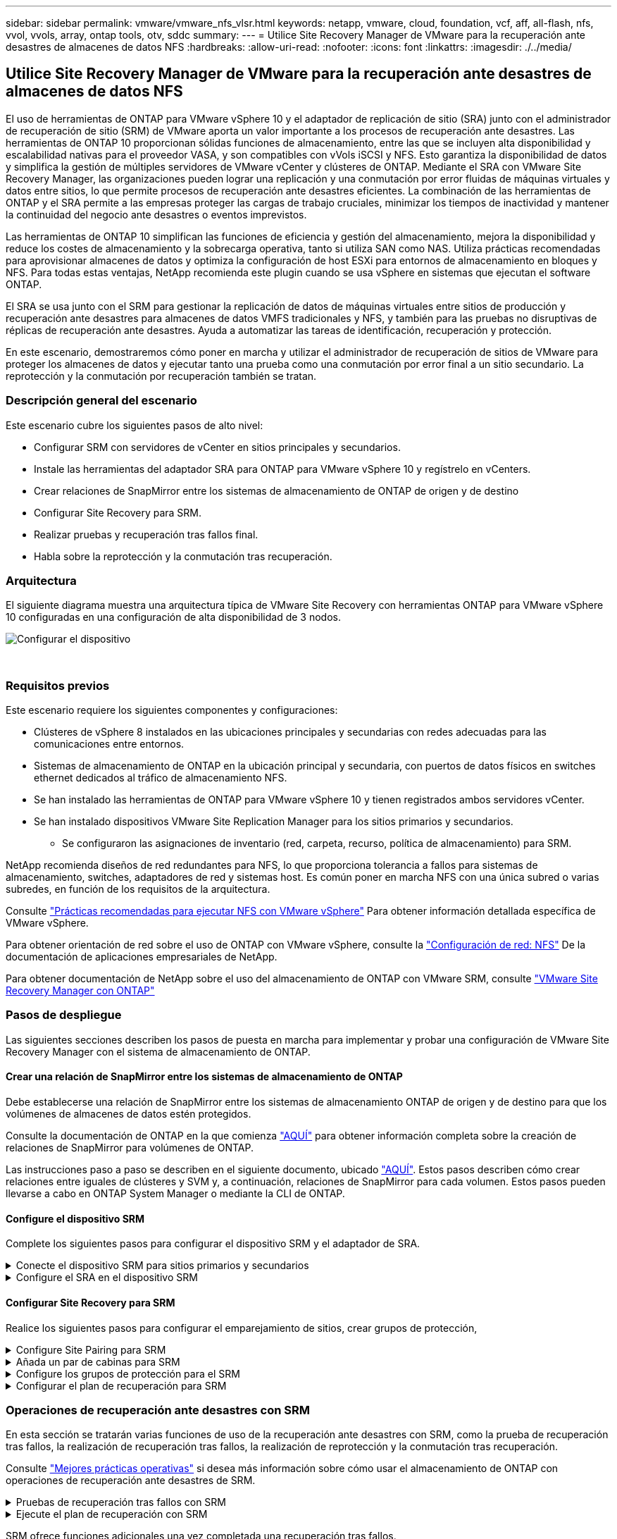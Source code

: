 ---
sidebar: sidebar 
permalink: vmware/vmware_nfs_vlsr.html 
keywords: netapp, vmware, cloud, foundation, vcf, aff, all-flash, nfs, vvol, vvols, array, ontap tools, otv, sddc 
summary:  
---
= Utilice Site Recovery Manager de VMware para la recuperación ante desastres de almacenes de datos NFS
:hardbreaks:
:allow-uri-read: 
:nofooter: 
:icons: font
:linkattrs: 
:imagesdir: ./../media/




== Utilice Site Recovery Manager de VMware para la recuperación ante desastres de almacenes de datos NFS

[role="lead"]
El uso de herramientas de ONTAP para VMware vSphere 10 y el adaptador de replicación de sitio (SRA) junto con el administrador de recuperación de sitio (SRM) de VMware aporta un valor importante a los procesos de recuperación ante desastres. Las herramientas de ONTAP 10 proporcionan sólidas funciones de almacenamiento, entre las que se incluyen alta disponibilidad y escalabilidad nativas para el proveedor VASA, y son compatibles con vVols iSCSI y NFS. Esto garantiza la disponibilidad de datos y simplifica la gestión de múltiples servidores de VMware vCenter y clústeres de ONTAP. Mediante el SRA con VMware Site Recovery Manager, las organizaciones pueden lograr una replicación y una conmutación por error fluidas de máquinas virtuales y datos entre sitios, lo que permite procesos de recuperación ante desastres eficientes. La combinación de las herramientas de ONTAP y el SRA permite a las empresas proteger las cargas de trabajo cruciales, minimizar los tiempos de inactividad y mantener la continuidad del negocio ante desastres o eventos imprevistos.

Las herramientas de ONTAP 10 simplifican las funciones de eficiencia y gestión del almacenamiento, mejora la disponibilidad y reduce los costes de almacenamiento y la sobrecarga operativa, tanto si utiliza SAN como NAS. Utiliza prácticas recomendadas para aprovisionar almacenes de datos y optimiza la configuración de host ESXi para entornos de almacenamiento en bloques y NFS. Para todas estas ventajas, NetApp recomienda este plugin cuando se usa vSphere en sistemas que ejecutan el software ONTAP.

El SRA se usa junto con el SRM para gestionar la replicación de datos de máquinas virtuales entre sitios de producción y recuperación ante desastres para almacenes de datos VMFS tradicionales y NFS, y también para las pruebas no disruptivas de réplicas de recuperación ante desastres. Ayuda a automatizar las tareas de identificación, recuperación y protección.

En este escenario, demostraremos cómo poner en marcha y utilizar el administrador de recuperación de sitios de VMware para proteger los almacenes de datos y ejecutar tanto una prueba como una conmutación por error final a un sitio secundario. La reprotección y la conmutación por recuperación también se tratan.



=== Descripción general del escenario

Este escenario cubre los siguientes pasos de alto nivel:

* Configurar SRM con servidores de vCenter en sitios principales y secundarios.
* Instale las herramientas del adaptador SRA para ONTAP para VMware vSphere 10 y regístrelo en vCenters.
* Crear relaciones de SnapMirror entre los sistemas de almacenamiento de ONTAP de origen y de destino
* Configurar Site Recovery para SRM.
* Realizar pruebas y recuperación tras fallos final.
* Habla sobre la reprotección y la conmutación tras recuperación.




=== Arquitectura

El siguiente diagrama muestra una arquitectura típica de VMware Site Recovery con herramientas ONTAP para VMware vSphere 10 configuradas en una configuración de alta disponibilidad de 3 nodos.

image::vmware-nfs-srm-image05.png[Configurar el dispositivo]

{nbsp}



=== Requisitos previos

Este escenario requiere los siguientes componentes y configuraciones:

* Clústeres de vSphere 8 instalados en las ubicaciones principales y secundarias con redes adecuadas para las comunicaciones entre entornos.
* Sistemas de almacenamiento de ONTAP en la ubicación principal y secundaria, con puertos de datos físicos en switches ethernet dedicados al tráfico de almacenamiento NFS.
* Se han instalado las herramientas de ONTAP para VMware vSphere 10 y tienen registrados ambos servidores vCenter.
* Se han instalado dispositivos VMware Site Replication Manager para los sitios primarios y secundarios.
+
** Se configuraron las asignaciones de inventario (red, carpeta, recurso, política de almacenamiento) para SRM.




NetApp recomienda diseños de red redundantes para NFS, lo que proporciona tolerancia a fallos para sistemas de almacenamiento, switches, adaptadores de red y sistemas host. Es común poner en marcha NFS con una única subred o varias subredes, en función de los requisitos de la arquitectura.

Consulte https://core.vmware.com/resource/best-practices-running-nfs-vmware-vsphere["Prácticas recomendadas para ejecutar NFS con VMware vSphere"] Para obtener información detallada específica de VMware vSphere.

Para obtener orientación de red sobre el uso de ONTAP con VMware vSphere, consulte la https://docs.netapp.com/us-en/ontap-apps-dbs/vmware/vmware-vsphere-network.html#nfs["Configuración de red: NFS"] De la documentación de aplicaciones empresariales de NetApp.

Para obtener documentación de NetApp sobre el uso del almacenamiento de ONTAP con VMware SRM, consulte https://docs.netapp.com/us-en/ontap-apps-dbs/vmware/vmware-srm-overview.html#why-use-ontap-with-srm["VMware Site Recovery Manager con ONTAP"]



=== Pasos de despliegue

Las siguientes secciones describen los pasos de puesta en marcha para implementar y probar una configuración de VMware Site Recovery Manager con el sistema de almacenamiento de ONTAP.



==== Crear una relación de SnapMirror entre los sistemas de almacenamiento de ONTAP

Debe establecerse una relación de SnapMirror entre los sistemas de almacenamiento ONTAP de origen y de destino para que los volúmenes de almacenes de datos estén protegidos.

Consulte la documentación de ONTAP en la que comienza https://docs.netapp.com/us-en/ontap/data-protection/snapmirror-replication-workflow-concept.html["AQUÍ"] para obtener información completa sobre la creación de relaciones de SnapMirror para volúmenes de ONTAP.

Las instrucciones paso a paso se describen en el siguiente documento, ubicado https://docs.netapp.com/us-en/netapp-solutions/ehc/aws-guest-dr-solution-overview.html#assumptions-pre-requisites-and-component-overview["AQUÍ"]. Estos pasos describen cómo crear relaciones entre iguales de clústeres y SVM y, a continuación, relaciones de SnapMirror para cada volumen. Estos pasos pueden llevarse a cabo en ONTAP System Manager o mediante la CLI de ONTAP.



==== Configure el dispositivo SRM

Complete los siguientes pasos para configurar el dispositivo SRM y el adaptador de SRA.

.Conecte el dispositivo SRM para sitios primarios y secundarios
[%collapsible]
====
Deben completarse los siguientes pasos tanto para el sitio primario como para el secundario.

. En un navegador web, navegue https://<SRM_appliance_IP>:5480[] e inicie sesión. Haga clic en *Configurar dispositivo* para comenzar.
+
image::vmware-nfs-srm-image01.png[Configurar el dispositivo]

+
{nbsp}

. En la página *Platform Services Controller* del asistente Configure Site Recovery Manager, rellene las credenciales del servidor vCenter en el que se registrará SRM. Haga clic en *Siguiente* para continuar.
+
image::vmware-nfs-srm-image02.png[controlador de servicios de plataforma]

+
{nbsp}

. En la página *vCenter Server*, vea el vServer conectado y haga clic en *Siguiente* para continuar.
. En la página *Nombre y extensión*, introduzca un nombre para el sitio SRM, una dirección de correo electrónico de los administradores y el host local que utilizará SRM. Haga clic en *Siguiente* para continuar.
+
image::vmware-nfs-srm-image03.png[Configurar el dispositivo]

+
{nbsp}

. En la página *Listo para completar* revise el resumen de los cambios


====
.Configure el SRA en el dispositivo SRM
[%collapsible]
====
Complete los siguientes pasos para configurar el SRA en el dispositivo SRM:

. Descargue las herramientas SRA para ONTAP 10 en el https://mysupport.netapp.com/site/products/all/details/otv10/downloads-tab["Sitio de soporte de NetApp"] y guarde el archivo tar.gz en una carpeta local.
. Desde el dispositivo de gestión SRM, haga clic en *Adaptadores de replicación de almacenamiento* en el menú de la izquierda y luego en *Nuevo adaptador*.
+
image::vmware-nfs-srm-image04.png[Agregue un nuevo adaptador SRM]

+
{nbsp}

. Siga los pasos descritos en el sitio de documentación de ONTAP Tools 10 en https://docs.netapp.com/us-en/ontap-tools-vmware-vsphere-10/protect/configure-on-srm-appliance.html["Configure el SRA en el dispositivo SRM"]. Una vez que se haya completado, el SRA puede comunicarse con el SRA mediante la dirección IP proporcionada y las credenciales del servidor de vCenter.


====


==== Configurar Site Recovery para SRM

Realice los siguientes pasos para configurar el emparejamiento de sitios, crear grupos de protección,

.Configure Site Pairing para SRM
[%collapsible]
====
El siguiente paso se completa en el cliente vCenter del sitio primario.

. En el cliente vSphere haga clic en *Site Recovery* en el menú de la izquierda. Se abre una nueva ventana del explorador en la interfaz de usuario de gestión de SRM en el sitio principal.
+
image::vmware-nfs-srm-image06.png[Recuperación del sitio]

+
{nbsp}

. En la página *Site Recovery*, haz clic en *NEW SITE PAIR*.
+
image::vmware-nfs-srm-image07.png[Recuperación del sitio]

+
{nbsp}

. En la página *Pair type* del asistente *New Pair*, verifique que el servidor vCenter local esté seleccionado y seleccione el *Pair type*. Haga clic en *Siguiente* para continuar.
+
image::vmware-nfs-srm-image08.png[Tipo de par]

+
{nbsp}

. En la página *Peer vCenter*, rellene las credenciales de vCenter en el sitio secundario y haga clic en *Buscar instancias de vCenter*. Compruebe que la instancia de vCenter se ha detectado y haga clic en *Siguiente* para continuar.
+
image::vmware-nfs-srm-image09.png[VCenter entre iguales]

+
{nbsp}

. En la página *Servicios*, marque la casilla junto al emparejamiento de sitios propuesto. Haga clic en *Siguiente* para continuar.
+
image::vmware-nfs-srm-image10.png[Servicios]

+
{nbsp}

. En la página *Listo para completar*, revise la configuración propuesta y luego haga clic en el botón *Finalizar* para crear el Emparejamiento del sitio
. El nuevo par de sitios y su resumen se pueden ver en la página Resumen.
+
image::vmware-nfs-srm-image11.png[Resumen de pares de sitios]



====
.Añada un par de cabinas para SRM
[%collapsible]
====
El siguiente paso se completa en la interfaz de recuperación del sitio principal.

. En la interfaz de recuperación del sitio, vaya a *Configure > Array Based Replication > Array Pairs* en el menú de la izquierda. Haga clic en *ADD* para comenzar.
+
image::vmware-nfs-srm-image12.png[Parejas de cabinas]

+
{nbsp}

. En la página *Storage replication adapter* del asistente *Add Array Pair*, verifique que el adaptador SRA esté presente para el sitio principal y haga clic en *Next* para continuar.
+
image::vmware-nfs-srm-image13.png[Añada pareja de cabinas]

+
{nbsp}

. En la página *Local array manager*, introduzca un nombre para la cabina en el sitio primario, el FQDN del sistema de almacenamiento, las direcciones IP de SVM que sirven NFS y, opcionalmente, los nombres de volúmenes específicos que se van a detectar. Haga clic en *Siguiente* para continuar.
+
image::vmware-nfs-srm-image14.png[Gestor de cabina local]

+
{nbsp}

. En el *Remote array manager*, rellene la misma información que el último paso para el sistema de almacenamiento ONTAP en el sitio secundario.
+
image::vmware-nfs-srm-image15.png[Gestor de cabina remota]

+
{nbsp}

. En la página *Matrices*, seleccione los pares de matrices que desea habilitar y haga clic en *Siguiente* para continuar.
+
image::vmware-nfs-srm-image16.png[Parejas de cabinas]

+
{nbsp}

. Revise la información en la página *Ready to Complete* y haga clic en *Finish* para crear el par de matrices.


====
.Configure los grupos de protección para el SRM
[%collapsible]
====
El siguiente paso se completa en la interfaz de recuperación del sitio principal.

. En la interfaz de recuperación del sitio, haga clic en la pestaña * Grupos de protección * y luego en * Nuevo grupo de protección * para comenzar.
+
image::vmware-nfs-srm-image17.png[Recuperación del sitio]

+
{nbsp}

. En la página *Nombre y dirección* del asistente *New Protection Group*, proporcione un nombre para el grupo y elija la dirección del sitio para la protección de los datos.
+
image::vmware-nfs-srm-image18.png[Nombre y dirección]

+
{nbsp}

. En la página *Type*, seleccione el tipo de grupo de protección (almacén de datos, VM o VVol) y seleccione el par de cabinas. Haga clic en *Siguiente* para continuar.
+
image::vmware-nfs-srm-image19.png[Tipo]

+
{nbsp}

. En la página *Datastore groups*, seleccione los almacenes de datos que desea incluir en el grupo de protección. Las máquinas virtuales que residen actualmente en el almacén de datos se muestran para cada almacén de datos seleccionado. Haga clic en *Siguiente* para continuar.
+
image::vmware-nfs-srm-image20.png[Grupos de almacenes de datos]

+
{nbsp}

. En la página *Recovery plan*, opcionalmente, elija agregar el grupo de protección a un plan de recuperación. En este caso, el plan de recuperación aún no se ha creado, por lo que se selecciona *NO AÑADIR AL PLAN DE RECUPERACIÓN*. Haga clic en *Siguiente* para continuar.
+
image::vmware-nfs-srm-image21.png[Plan de recuperación]

+
{nbsp}

. En la página *Listo para completar*, revise los nuevos parámetros del grupo de protección y haga clic en *Finalizar* para crear el grupo.
+
image::vmware-nfs-srm-image22.png[Plan de recuperación]



====
.Configurar el plan de recuperación para SRM
[%collapsible]
====
El siguiente paso se completa en la interfaz de recuperación del sitio principal.

. En la interfaz de recuperación del sitio haga clic en la pestaña *Plan de recuperación* y luego en *Nuevo plan de recuperación* para comenzar.
+
image::vmware-nfs-srm-image23.png[Nuevo plan de recuperación]

+
{nbsp}

. En la página *Nombre y dirección* del asistente *Crear plan de recuperación*, proporcione un nombre para el plan de recuperación y elija la dirección entre los sitios de origen y destino. Haga clic en *Siguiente* para continuar.
+
image::vmware-nfs-srm-image24.png[Nombre y dirección]

+
{nbsp}

. En la página *Grupos de protección*, seleccione los grupos de protección creados previamente para incluir en el plan de recuperación. Haga clic en *Siguiente* para continuar.
+
image::vmware-nfs-srm-image25.png[Grupos de protección]

+
{nbsp}

. En las *Redes de prueba* configure redes específicas que se utilizarán durante la prueba del plan. Si no existe ninguna asignación o si no se selecciona ninguna red, se creará una red de prueba aislada. Haga clic en *Siguiente* para continuar.
+
image::vmware-nfs-srm-image26.png[Probar redes]

+
{nbsp}

. En la página *Listo para completar*, revise los parámetros elegidos y luego haga clic en *Finalizar* para crear el plan de recuperación.


====


=== Operaciones de recuperación ante desastres con SRM

En esta sección se tratarán varias funciones de uso de la recuperación ante desastres con SRM, como la prueba de recuperación tras fallos, la realización de recuperación tras fallos, la realización de reprotección y la conmutación tras recuperación.

Consulte https://docs.netapp.com/us-en/ontap-apps-dbs/vmware/vmware-srm-operational_best_practices.html["Mejores prácticas operativas"] si desea más información sobre cómo usar el almacenamiento de ONTAP con operaciones de recuperación ante desastres de SRM.

.Pruebas de recuperación tras fallos con SRM
[%collapsible]
====
El siguiente paso se completa en la interfaz de recuperación del sitio.

. En la interfaz de recuperación del sitio haga clic en la pestaña *Plan de recuperación* y luego seleccione un plan de recuperación. Haga clic en el botón *Test* para comenzar a probar la conmutación por error en el sitio secundario.
+
image::vmware-nfs-srm-image27.png[Probar la recuperación tras fallos]

+
{nbsp}

. Es posible ver el progreso de la prueba desde el panel de tareas Site Recovery y el panel de tareas de vCenter.
+
image::vmware-nfs-srm-image28.png[prueba de failover en el panel de tareas]

+
{nbsp}

. El SRM envía comandos a través del SRA al sistema de almacenamiento de ONTAP secundario. Se crea y se monta una FlexClone de la snapshot más reciente en el clúster de vSphere secundario. El almacén de datos recién montado puede verse en el inventario de almacenamiento.
+
image::vmware-nfs-srm-image29.png[Almacén de datos recién montado]

+
{nbsp}

. Una vez completada la prueba, haga clic en *Cleanup* para desmontar el almacén de datos y volver al entorno original.
+
image::vmware-nfs-srm-image30.png[Almacén de datos recién montado]



====
.Ejecute el plan de recuperación con SRM
[%collapsible]
====
Realice una recuperación completa y una conmutación al nodo de respaldo en el sitio secundario.

. En la interfaz de recuperación del sitio haga clic en la pestaña *Plan de recuperación* y luego seleccione un plan de recuperación. Haga clic en el botón *Run* para iniciar la conmutación por error al sitio secundario.
+
image::vmware-nfs-srm-image31.png[Ejecutar la recuperación tras fallos]

+
{nbsp}

. Una vez finalizada la conmutación al respaldo, puede ver el almacén de datos montado y las máquinas virtuales registradas en el sitio secundario.
+
image::vmware-nfs-srm-image32.png[Filover completo]



====
SRM ofrece funciones adicionales una vez completada una recuperación tras fallos.

*Reprotección*: Una vez completado el proceso de recuperación, el sitio de recuperación previamente designado asume el papel del nuevo sitio de producción. Sin embargo, es importante tener en cuenta que la replicación de SnapMirror se interrumpe durante la operación de recuperación, lo que deja al nuevo sitio de producción vulnerable a futuros desastres. Para garantizar la protección continua, se recomienda establecer una nueva protección para el nuevo sitio de producción replicándola en otro sitio. En los casos en que el sitio de producción original siga funcionando, el administrador de VMware puede reorganizarlo como un nuevo centro de recuperación, invirtiendo efectivamente la dirección de la protección. Es crucial destacar que la reprotección solo es factible en caso de fallos no catastróficos, lo que requiere la capacidad de recuperación eventual de los servidores vCenter Server originales, los servidores ESXi, los servidores SRM y sus bases de datos respectivas. Si estos componentes no están disponibles, es necesario crear un nuevo grupo de protección y un nuevo plan de recuperación.

*Failback*: Una operación de failback es una conmutación por error inversa, devolviendo las operaciones al sitio original. Es crucial asegurarse de que el sitio original ha recuperado la funcionalidad antes de iniciar el proceso de conmutación por error. Para garantizar una conmutación por error sin problemas, se recomienda realizar una conmutación por error de prueba después de completar el proceso de reprotección y antes de ejecutar la conmutación por error final. Esta práctica sirve como un paso de verificación, confirmando que los sistemas en el sitio original son totalmente capaces de manejar la operación. Si sigue este enfoque, puede minimizar los riesgos y garantizar una transición más fiable de vuelta al entorno de producción original.



=== Información adicional

Para obtener documentación de NetApp sobre el uso del almacenamiento de ONTAP con VMware SRM, consulte https://docs.netapp.com/us-en/ontap-apps-dbs/vmware/vmware-srm-overview.html#why-use-ontap-with-srm["VMware Site Recovery Manager con ONTAP"]

Para obtener información acerca de la configuración de los sistemas de almacenamiento ONTAP, consulte la link:https://docs.netapp.com/us-en/ontap["Documentación de ONTAP 9"] centro.

Para obtener información sobre la configuración de VCF, consulte link:https://docs.vmware.com/en/VMware-Cloud-Foundation/index.html["Documentación de VMware Cloud Foundation"].
